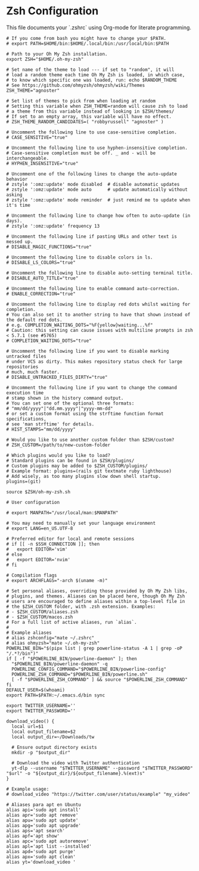 * Zsh Configuration
This file documents your `.zshrc` using Org-mode for literate programming.

#+BEGIN_SRC shell :tangle ~/.zshrc
# If you come from bash you might have to change your $PATH.
# export PATH=$HOME/bin:$HOME/.local/bin:/usr/local/bin:$PATH

# Path to your Oh My Zsh installation.
export ZSH="$HOME/.oh-my-zsh"

# Set name of the theme to load --- if set to "random", it will
# load a random theme each time Oh My Zsh is loaded, in which case,
# to know which specific one was loaded, run: echo $RANDOM_THEME
# See https://github.com/ohmyzsh/ohmyzsh/wiki/Themes
ZSH_THEME="agnoster"

# Set list of themes to pick from when loading at random
# Setting this variable when ZSH_THEME=random will cause zsh to load
# a theme from this variable instead of looking in $ZSH/themes/
# If set to an empty array, this variable will have no effect.
# ZSH_THEME_RANDOM_CANDIDATES=( "robbyrussell" "agnoster" )

# Uncomment the following line to use case-sensitive completion.
# CASE_SENSITIVE="true"

# Uncomment the following line to use hyphen-insensitive completion.
# Case-sensitive completion must be off. _ and - will be interchangeable.
# HYPHEN_INSENSITIVE="true"

# Uncomment one of the following lines to change the auto-update behavior
# zstyle ':omz:update' mode disabled  # disable automatic updates
# zstyle ':omz:update' mode auto      # update automatically without asking
# zstyle ':omz:update' mode reminder  # just remind me to update when it's time

# Uncomment the following line to change how often to auto-update (in days).
# zstyle ':omz:update' frequency 13

# Uncomment the following line if pasting URLs and other text is messed up.
# DISABLE_MAGIC_FUNCTIONS="true"

# Uncomment the following line to disable colors in ls.
# DISABLE_LS_COLORS="true"

# Uncomment the following line to disable auto-setting terminal title.
# DISABLE_AUTO_TITLE="true"

# Uncomment the following line to enable command auto-correction.
# ENABLE_CORRECTION="true"

# Uncomment the following line to display red dots whilst waiting for completion.
# You can also set it to another string to have that shown instead of the default red dots.
# e.g. COMPLETION_WAITING_DOTS="%F{yellow}waiting...%f"
# Caution: this setting can cause issues with multiline prompts in zsh < 5.7.1 (see #5765)
# COMPLETION_WAITING_DOTS="true"

# Uncomment the following line if you want to disable marking untracked files
# under VCS as dirty. This makes repository status check for large repositories
# much, much faster.
# DISABLE_UNTRACKED_FILES_DIRTY="true"

# Uncomment the following line if you want to change the command execution time
# stamp shown in the history command output.
# You can set one of the optional three formats:
# "mm/dd/yyyy"|"dd.mm.yyyy"|"yyyy-mm-dd"
# or set a custom format using the strftime function format specifications,
# see 'man strftime' for details.
# HIST_STAMPS="mm/dd/yyyy"

# Would you like to use another custom folder than $ZSH/custom?
# ZSH_CUSTOM=/path/to/new-custom-folder

# Which plugins would you like to load?
# Standard plugins can be found in $ZSH/plugins/
# Custom plugins may be added to $ZSH_CUSTOM/plugins/
# Example format: plugins=(rails git textmate ruby lighthouse)
# Add wisely, as too many plugins slow down shell startup.
plugins=(git)

source $ZSH/oh-my-zsh.sh

# User configuration

# export MANPATH="/usr/local/man:$MANPATH"

# You may need to manually set your language environment
# export LANG=en_US.UTF-8

# Preferred editor for local and remote sessions
# if [[ -n $SSH_CONNECTION ]]; then
#   export EDITOR='vim'
# else
#   export EDITOR='nvim'
# fi

# Compilation flags
# export ARCHFLAGS="-arch $(uname -m)"

# Set personal aliases, overriding those provided by Oh My Zsh libs,
# plugins, and themes. Aliases can be placed here, though Oh My Zsh
# users are encouraged to define aliases within a top-level file in
# the $ZSH_CUSTOM folder, with .zsh extension. Examples:
# - $ZSH_CUSTOM/aliases.zsh
# - $ZSH_CUSTOM/macos.zsh
# For a full list of active aliases, run `alias`.
#
# Example aliases
# alias zshconfig="mate ~/.zshrc"
# alias ohmyzsh="mate ~/.oh-my-zsh"
POWERLINE_BIN="$(pipx list | grep powerline-status -A 1 | grep -oP "/.*?/bin")"
if [ -f "$POWERLINE_BIN/powerline-daemon" ]; then
  "$POWERLINE_BIN/powerline-daemon" -q
  POWERLINE_CONFIG_COMMAND="$POWERLINE_BIN/powerline-config"
  POWERLINE_ZSH_COMMAND="$POWERLINE_BIN/powerline.sh"
  [ -f "$POWERLINE_ZSH_COMMAND" ] && source "$POWERLINE_ZSH_COMMAND"
fi
DEFAULT_USER=$(whoami)
export PATH=$PATH:~/.emacs.d/bin sync

export TWITTER_USERNAME=''
export TWITTER_PASSWORD=''

download_video() {
  local url=$1
  local output_filename=$2
  local output_dir=~/Downloads/tw

  # Ensure output directory exists
  mkdir -p "$output_dir"

  # Download the video with Twitter authentication
  yt-dlp --username "$TWITTER_USERNAME" --password "$TWITTER_PASSWORD" "$url" -o "${output_dir}/${output_filename}.%(ext)s"
}

# Example usage:
# download_video "https://twitter.com/user/status/example" "my_video"

# Aliases para apt en Ubuntu
alias api='sudo apt install'
alias apr='sudo apt remove'
alias apu='sudo apt update'
alias apg='sudo apt upgrade'
alias aps='apt search'
alias apf='apt show'
alias apc='sudo apt autoremove'
alias apl='apt list --installed'
alias apd='sudo apt purge'
alias apx='sudo apt clean'
alias yt='download_video '

#+END_SRC
